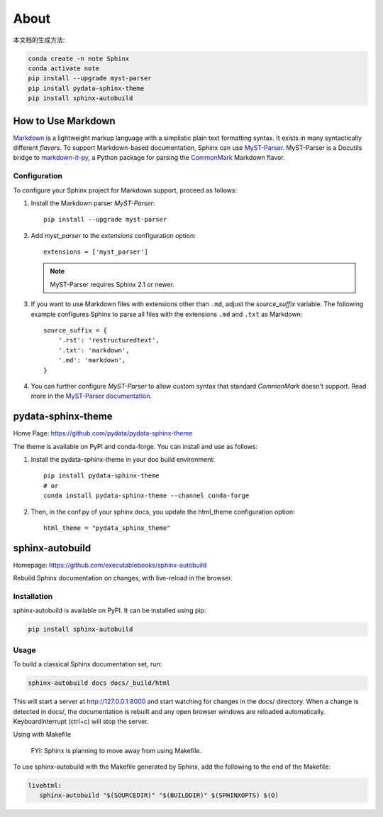 ======
About
======


本文档的生成方法:

.. code:: Bash

   conda create -n note Sphinx
   conda activate note
   pip install --upgrade myst-parser
   pip install pydata-sphinx-theme
   pip install sphinx-autobuild

.. highlight:: python

.. _howto-sphinx-markdown:

How to Use Markdown
===================

`Markdown`__ is a lightweight markup language with a simplistic plain text
formatting syntax.  It exists in many syntactically different *flavors*.  To
support Markdown-based documentation, Sphinx can use `MyST-Parser`__.
MyST-Parser is a Docutils bridge to `markdown-it-py`__, a Python package for
parsing the `CommonMark`__ Markdown flavor.

__ https://daringfireball.net/projects/markdown/
__ https://myst-parser.readthedocs.io/en/latest/
__ https://github.com/executablebooks/markdown-it-py
__ https://commonmark.org/

Configuration
--------------


To configure your Sphinx project for Markdown support, proceed as follows:


#. Install the Markdown parser *MyST-Parser*::

      pip install --upgrade myst-parser


#. Add *myst_parser* to the `extensions` configuration option::

      extensions = ['myst_parser']

   .. note::
      MyST-Parser requires Sphinx 2.1 or newer.

#. If you want to use Markdown files with extensions other than ``.md``, adjust
   the `source_suffix` variable.  The following example configures
   Sphinx to parse all files with the extensions ``.md`` and ``.txt`` as
   Markdown::

      source_suffix = {
          '.rst': 'restructuredtext',
          '.txt': 'markdown',
          '.md': 'markdown',
      }

#. You can further configure *MyST-Parser* to allow custom syntax that
   standard *CommonMark* doesn't support.  Read more in the `MyST-Parser
   documentation`__.

__ https://myst-parser.readthedocs.io/en/latest/using/syntax-optional.html

pydata-sphinx-theme
====================

Home Page: https://github.com/pydata/pydata-sphinx-theme


The theme is available on PyPI and conda-forge. You can install and use as follows:

#. Install the pydata-sphinx-theme in your doc build environment::

    pip install pydata-sphinx-theme
    # or
    conda install pydata-sphinx-theme --channel conda-forge

#. Then, in the conf.py of your sphinx docs, you update the html_theme configuration option::

    html_theme = "pydata_sphinx_theme"

sphinx-autobuild
===================

Homepage: https://github.com/executablebooks/sphinx-autobuild

Rebuild Sphinx documentation on changes, with live-reload in the browser.

Installation
----------------


sphinx-autobuild is available on PyPI. It can be installed using pip:

.. code:: Bash

    pip install sphinx-autobuild

Usage
-------------

To build a classical Sphinx documentation set, run:

.. code:: Bash

    sphinx-autobuild docs docs/_build/html

This will start a server at http://127.0.0.1:8000 and start watching for changes in the docs/ directory.
When a change is detected in docs/, the documentation is rebuilt and any open browser windows
are reloaded automatically. KeyboardInterrupt (ctrl+c) will stop the server.

Using with Makefile

    FYI: Sphinx is planning to move away from using Makefile.

To use sphinx-autobuild with the Makefile generated by Sphinx, 
add the following to the end of the Makefile:

.. code:: Bash

   livehtml:
      sphinx-autobuild "$(SOURCEDIR)" "$(BUILDDIR)" $(SPHINXOPTS) $(O)
